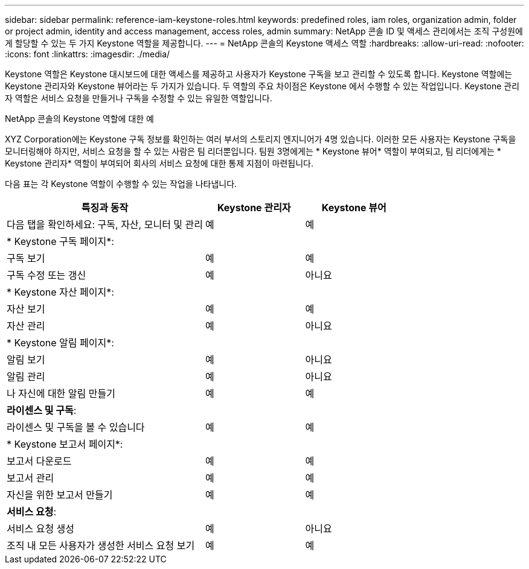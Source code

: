 ---
sidebar: sidebar 
permalink: reference-iam-keystone-roles.html 
keywords: predefined roles, iam roles, organization admin, folder or project admin, identity and access management, access roles, admin 
summary: NetApp 콘솔 ID 및 액세스 관리에서는 조직 구성원에게 할당할 수 있는 두 가지 Keystone 역할을 제공합니다. 
---
= NetApp 콘솔의 Keystone 액세스 역할
:hardbreaks:
:allow-uri-read: 
:nofooter: 
:icons: font
:linkattrs: 
:imagesdir: ./media/


[role="lead"]
Keystone 역할은 Keystone 대시보드에 대한 액세스를 제공하고 사용자가 Keystone 구독을 보고 관리할 수 있도록 합니다.  Keystone 역할에는 Keystone 관리자와 Keystone 뷰어라는 두 가지가 있습니다.  두 역할의 주요 차이점은 Keystone 에서 수행할 수 있는 작업입니다.  Keystone 관리자 역할은 서비스 요청을 만들거나 구독을 수정할 수 있는 유일한 역할입니다.

.NetApp 콘솔의 Keystone 역할에 대한 예
XYZ Corporation에는 Keystone 구독 정보를 확인하는 여러 부서의 스토리지 엔지니어가 4명 있습니다.  이러한 모든 사용자는 Keystone 구독을 모니터링해야 하지만, 서비스 요청을 할 수 있는 사람은 팀 리더뿐입니다.  팀원 3명에게는 * Keystone 뷰어* 역할이 부여되고, 팀 리더에게는 * Keystone 관리자* 역할이 부여되어 회사의 서비스 요청에 대한 통제 지점이 마련됩니다.

다음 표는 각 Keystone 역할이 수행할 수 있는 작업을 나타냅니다.

[cols="40,20a,20a"]
|===
| 특징과 동작 | Keystone 관리자 | Keystone 뷰어 


| 다음 탭을 확인하세요: 구독, 자산, 모니터 및 관리  a| 
예
 a| 
예



3+| * Keystone 구독 페이지*: 


| 구독 보기  a| 
예
 a| 
예



| 구독 수정 또는 갱신  a| 
예
 a| 
아니요



3+| * Keystone 자산 페이지*: 


| 자산 보기  a| 
예
 a| 
예



| 자산 관리  a| 
예
 a| 
아니요



3+| * Keystone 알림 페이지*: 


| 알림 보기  a| 
예
 a| 
아니요



| 알림 관리  a| 
예
 a| 
아니요



| 나 자신에 대한 알림 만들기  a| 
예
 a| 
예



3+| *라이센스 및 구독*: 


| 라이센스 및 구독을 볼 수 있습니다  a| 
예
 a| 
예



3+| * Keystone 보고서 페이지*: 


| 보고서 다운로드  a| 
예
 a| 
예



| 보고서 관리  a| 
예
 a| 
예



| 자신을 위한 보고서 만들기  a| 
예
 a| 
예



3+| *서비스 요청*: 


| 서비스 요청 생성  a| 
예
 a| 
아니요



| 조직 내 모든 사용자가 생성한 서비스 요청 보기  a| 
예
 a| 
예

|===
